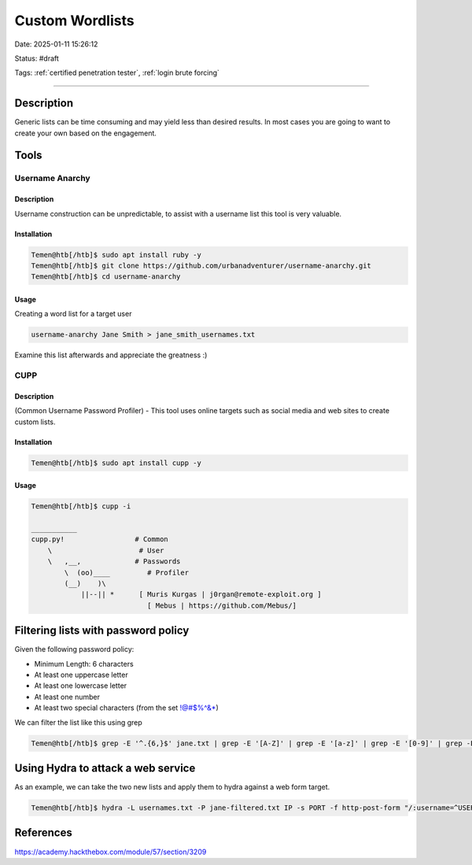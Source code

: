 Custom Wordlists
###################

Date: 2025-01-11 15:26:12

Status: #draft

Tags: :ref:`certified penetration tester`, :ref:`login brute forcing`

----

Description
***************

Generic lists can be time consuming and may yield less than desired results.  In most cases you are going to want to create your own 
based on the engagement.

Tools
******

Username Anarchy
==================

Description
-------------
Username construction can be unpredictable, to assist with a username list this tool is very valuable.

Installation
--------------

.. code-block:: bash

    Temen@htb[/htb]$ sudo apt install ruby -y
    Temen@htb[/htb]$ git clone https://github.com/urbanadventurer/username-anarchy.git
    Temen@htb[/htb]$ cd username-anarchy

Usage
--------

Creating a word list for a target user 

.. code-block:: bash

    username-anarchy Jane Smith > jane_smith_usernames.txt

Examine this list afterwards and appreciate the greatness :)
 

CUPP 
======

Description
--------------

(Common Username Password Profiler) - This tool uses online targets such as social media and web sites to create custom lists. 



Installation 
---------------

.. code-block:: bash

    Temen@htb[/htb]$ sudo apt install cupp -y

Usage
-------

.. code-block:: bash

    Temen@htb[/htb]$ cupp -i

    ___________
    cupp.py!                 # Common
        \                     # User
        \   ,__,             # Passwords
            \  (oo)____         # Profiler
            (__)    )\
                ||--|| *      [ Muris Kurgas | j0rgan@remote-exploit.org ]
                                [ Mebus | https://github.com/Mebus/]


Filtering lists with password policy
***************************************

Given the following password policy:

- Minimum Length: 6 characters
- At least one uppercase letter
- At least one lowercase letter
- At least one number
- At least two special characters (from the set !@#$%^&*)

We can filter the list like this using grep 

.. code-block:: bash

    Temen@htb[/htb]$ grep -E '^.{6,}$' jane.txt | grep -E '[A-Z]' | grep -E '[a-z]' | grep -E '[0-9]' | grep -E '([!@#$%^&*].*){2,}' > jane-filtered.txt


Using Hydra to attack a web service
**************************************

As an example, we can take the two new lists and apply them to hydra against a web form target. 

.. code-block:: bash

    Temen@htb[/htb]$ hydra -L usernames.txt -P jane-filtered.txt IP -s PORT -f http-post-form "/:username=^USER^&password=^PASS^:Invalid credentials"


References
**************

https://academy.hackthebox.com/module/57/section/3209